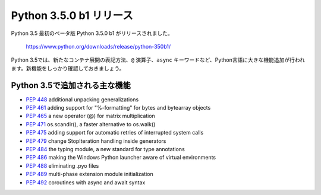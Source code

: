 .. article::
   :date: 2015-05-26 12:30:00

Python 3.5.0 b1 リリース
===============================


Python 3.5 最初のベータ版 Python 3.5.0 b1 がリリースされました。

  https://www.python.org/downloads/release/python-350b1/

Python 3.5では、新たなコンテナ展開の表記方法、``@`` 演算子、``async`` キーワードなど、Python言語に大きな機能追加が行われます。新機能をしっかり確認しておきましょう。

Python 3.5で追加される主な機能
--------------------------------------

- `PEP 448 <http://www.python.org/dev/peps/pep-0448>`_ additional unpacking generalizations
- `PEP 461 <http://www.python.org/dev/peps/pep-0461>`_ adding support for "%-formatting" for bytes and bytearray objects
- `PEP 465 <http://www.python.org/dev/peps/pep-0465>`_ a new operator (@) for matrix multiplication
- `PEP 471 <http://www.python.org/dev/peps/pep-0471>`_ os.scandir(), a faster alternative to os.walk()
- `PEP 475 <http://www.python.org/dev/peps/pep-0475>`_ adding support for automatic retries of interrupted system calls
- `PEP 479 <http://www.python.org/dev/peps/pep-0479>`_ change StopIteration handling inside generators
- `PEP 484 <http://www.python.org/dev/peps/pep-0484>`_ the typing module, a new standard for type annotations
- `PEP 486 <http://www.python.org/dev/peps/pep-0486>`_ making the Windows Python launcher aware of virtual environments
- `PEP 488 <http://www.python.org/dev/peps/pep-0488>`_ eliminating .pyo files
- `PEP 489 <http://www.python.org/dev/peps/pep-0489>`_ multi-phase extension module initialization
- `PEP 492 <http://www.python.org/dev/peps/pep-0492>`_ coroutines with async and await syntax

